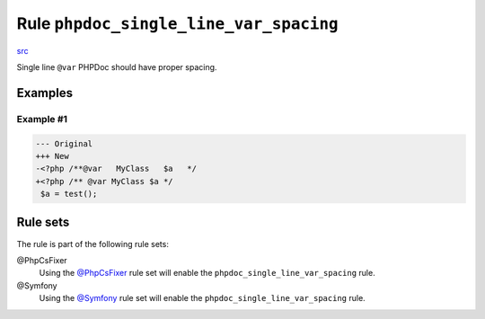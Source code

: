 =======================================
Rule ``phpdoc_single_line_var_spacing``
=======================================

`src <../../../src/Fixer/Phpdoc/PhpdocSingleLineVarSpacingFixer.php>`_

Single line ``@var`` PHPDoc should have proper spacing.

Examples
--------

Example #1
~~~~~~~~~~

.. code-block:: diff

   --- Original
   +++ New
   -<?php /**@var   MyClass   $a   */
   +<?php /** @var MyClass $a */
    $a = test();

Rule sets
---------

The rule is part of the following rule sets:

@PhpCsFixer
  Using the `@PhpCsFixer <./../../ruleSets/PhpCsFixer.rst>`_ rule set will enable the ``phpdoc_single_line_var_spacing`` rule.

@Symfony
  Using the `@Symfony <./../../ruleSets/Symfony.rst>`_ rule set will enable the ``phpdoc_single_line_var_spacing`` rule.
